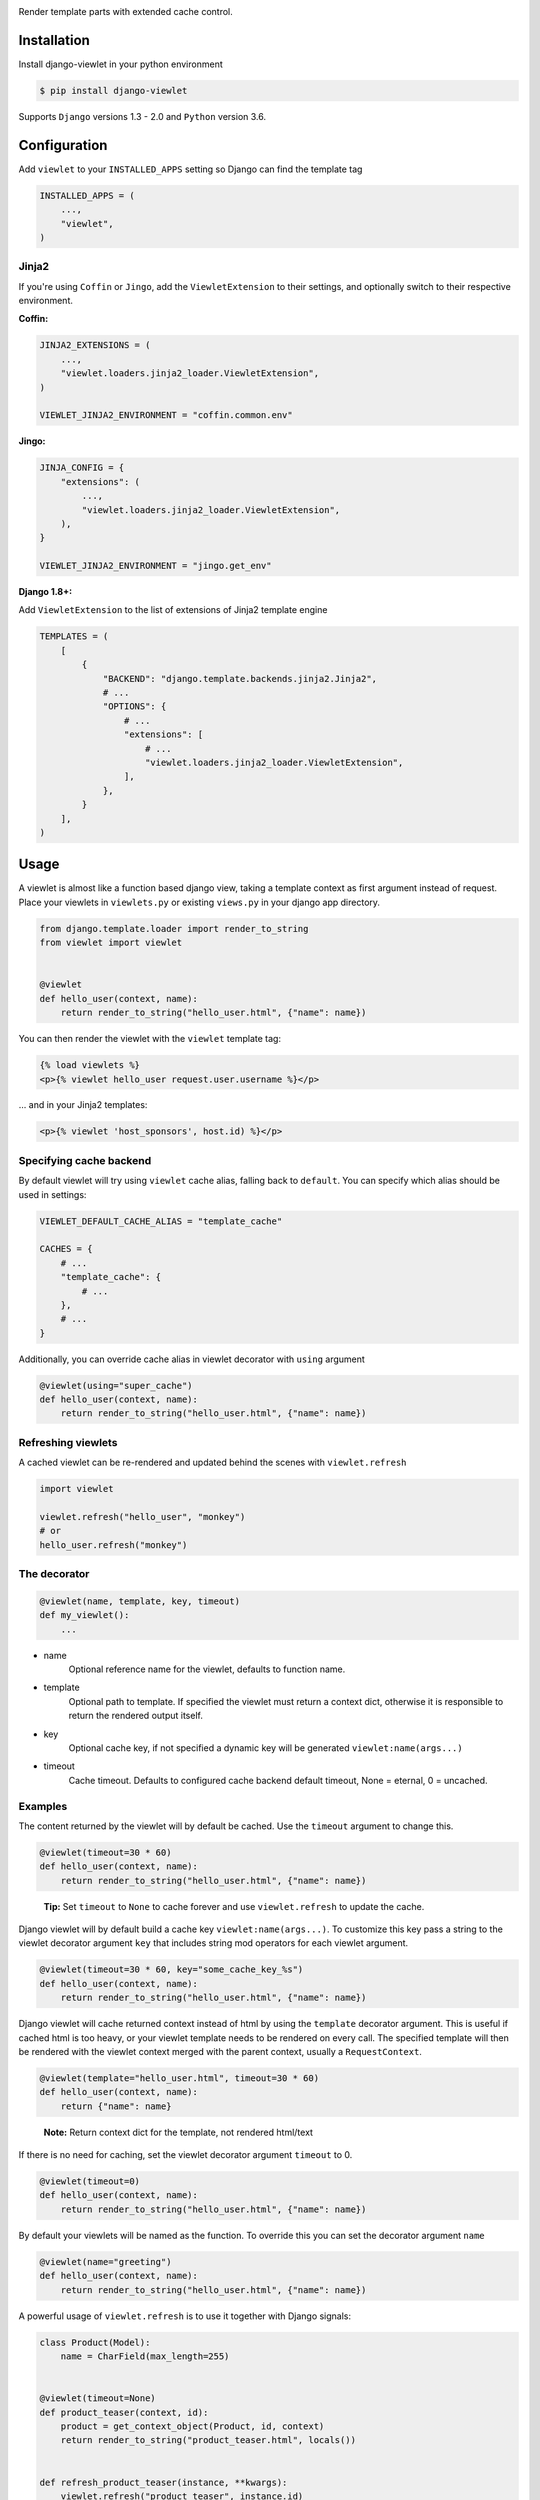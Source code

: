 .. image:: https://www.5monkeys.se/img/django-viewlet.svg
    :width: 500px

Render template parts with extended cache control.

.. image:: https://travis-ci.com/5monkeys/django-viewlet.svg?branch=master
    :target: https://travis-ci.com/5monkeys/django-viewlet

.. image:: https://coveralls.io/repos/5monkeys/django-viewlet/badge.svg?branch=master
    :target: https://coveralls.io/r/5monkeys/django-viewlet?branch=master

.. image:: https://img.shields.io/pypi/v/django-viewlet.svg
    :target: https://pypi.python.org/pypi/django-viewlet/

.. image:: https://img.shields.io/pypi/pyversions/django-viewlet.svg
    :target: https://pypi.python.org/pypi/django-viewlet/


Installation
------------

Install django-viewlet in your python environment

.. code-block:: sh

    $ pip install django-viewlet

Supports ``Django`` versions 1.3 - 2.0 and ``Python`` version 3.6.


Configuration
-------------

Add ``viewlet`` to your ``INSTALLED_APPS`` setting so Django can find the template tag

.. code-block:: python

    INSTALLED_APPS = (
        ...,
        "viewlet",
    )

Jinja2
______


If you're using ``Coffin`` or ``Jingo``, add the ``ViewletExtension`` to their settings,
and optionally switch to their respective environment.

**Coffin:**

.. code-block:: python

    JINJA2_EXTENSIONS = (
        ...,
        "viewlet.loaders.jinja2_loader.ViewletExtension",
    )

    VIEWLET_JINJA2_ENVIRONMENT = "coffin.common.env"

**Jingo:**

.. code-block:: python

    JINJA_CONFIG = {
        "extensions": (
            ...,
            "viewlet.loaders.jinja2_loader.ViewletExtension",
        ),
    }

    VIEWLET_JINJA2_ENVIRONMENT = "jingo.get_env"

**Django 1.8+:**

Add ``ViewletExtension`` to the list of extensions of Jinja2 template engine

.. code-block:: python

    TEMPLATES = (
        [
            {
                "BACKEND": "django.template.backends.jinja2.Jinja2",
                # ...
                "OPTIONS": {
                    # ...
                    "extensions": [
                        # ...
                        "viewlet.loaders.jinja2_loader.ViewletExtension",
                    ],
                },
            }
        ],
    )


Usage
-----

A viewlet is almost like a function based django view, taking a template context
as first argument instead of request.
Place your viewlets in ``viewlets.py`` or existing ``views.py`` in your django app directory.

.. code-block:: python

    from django.template.loader import render_to_string
    from viewlet import viewlet


    @viewlet
    def hello_user(context, name):
        return render_to_string("hello_user.html", {"name": name})


You can then render the viewlet with the ``viewlet`` template tag:

.. code-block:: html

    {% load viewlets %}
    <p>{% viewlet hello_user request.user.username %}</p>


... and in your Jinja2 templates:

.. code-block:: html

    <p>{% viewlet 'host_sponsors', host.id) %}</p>


Specifying cache backend
________________________

By default viewlet will try using ``viewlet`` cache alias, falling back to ``default``. You can specify
which alias should be used in settings:

.. code-block:: python

    VIEWLET_DEFAULT_CACHE_ALIAS = "template_cache"

    CACHES = {
        # ...
        "template_cache": {
            # ...
        },
        # ...
    }

Additionally, you can override cache alias in viewlet decorator with ``using`` argument

.. code-block:: python

    @viewlet(using="super_cache")
    def hello_user(context, name):
        return render_to_string("hello_user.html", {"name": name})


Refreshing viewlets
___________________

A cached viewlet can be re-rendered and updated behind the scenes with ``viewlet.refresh``

.. code-block:: python

    import viewlet

    viewlet.refresh("hello_user", "monkey")
    # or
    hello_user.refresh("monkey")


The decorator
_____________

.. code-block:: python

    @viewlet(name, template, key, timeout)
    def my_viewlet():
        ...

* name
    Optional reference name for the viewlet, defaults to function name.
* template
    Optional path to template. If specified the viewlet must return a context dict,
    otherwise it is responsible to return the rendered output itself.
* key
    Optional cache key, if not specified a dynamic key will be generated ``viewlet:name(args...)``
* timeout
    Cache timeout. Defaults to configured cache backend default timeout, None = eternal, 0 = uncached.


Examples
________

The content returned by the viewlet will by default be cached. Use the ``timeout`` argument to change this.

.. code-block:: python

    @viewlet(timeout=30 * 60)
    def hello_user(context, name):
        return render_to_string("hello_user.html", {"name": name})

..

    **Tip:** Set ``timeout`` to ``None`` to cache forever and use ``viewlet.refresh`` to update the cache.


Django viewlet will by default build a cache key ``viewlet:name(args...)``.
To customize this key pass a string to the viewlet decorator argument ``key`` that includes string mod operators for each
viewlet argument.

.. code-block:: python

    @viewlet(timeout=30 * 60, key="some_cache_key_%s")
    def hello_user(context, name):
        return render_to_string("hello_user.html", {"name": name})


Django viewlet will cache returned context instead of html by using the ``template`` decorator argument.
This is useful if cached html is too heavy, or your viewlet template needs to be rendered on every call.
The specified template will then be rendered with the viewlet context merged with the parent context, usually a ``RequestContext``.

.. code-block:: python

    @viewlet(template="hello_user.html", timeout=30 * 60)
    def hello_user(context, name):
        return {"name": name}

..

    **Note:** Return context dict for the template, not rendered html/text


If there is no need for caching, set the viewlet decorator argument ``timeout`` to 0.

.. code-block:: python

    @viewlet(timeout=0)
    def hello_user(context, name):
        return render_to_string("hello_user.html", {"name": name})


By default your viewlets will be named as the function. To override this you can set the decorator argument ``name``

.. code-block:: python

    @viewlet(name="greeting")
    def hello_user(context, name):
        return render_to_string("hello_user.html", {"name": name})


A powerful usage of ``viewlet.refresh`` is to use it together with Django signals:

.. code-block:: python

    class Product(Model):
        name = CharField(max_length=255)


    @viewlet(timeout=None)
    def product_teaser(context, id):
        product = get_context_object(Product, id, context)
        return render_to_string("product_teaser.html", locals())


    def refresh_product_teaser(instance, **kwargs):
        viewlet.refresh("product_teaser", instance.id)


    post_save.connect(refresh_product_teaser, Product)


Viewlets can also be accesses with AJAX by adding ``viewlet.urls`` to your Django root urls:

.. code-block:: python

    urlpatterns = patterns(
        "",
        (r"^viewlet/", include("viewlet.urls")),
    )


The url ends with the viewlet name followed by a querystring used as ``kwargs`` to the viewlet:

..

    http://localhost:8000/viewlet/[name]/?arg=1...
